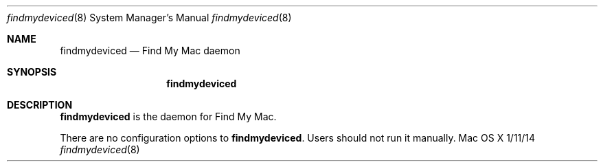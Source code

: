 .\""Copyright (c) 2014-2015 Apple Inc. All Rights Reserved.
.Dd 1/11/14
.Dt findmydeviced 8
.Os "Mac OS X"
.Sh NAME
.Nm findmydeviced
.Nd Find My Mac daemon
.Sh SYNOPSIS
.Nm
.Sh DESCRIPTION
.Nm
is the daemon for Find My Mac.
.Pp
There are no configuration options to \fBfindmydeviced\fR.  Users should not run it manually.